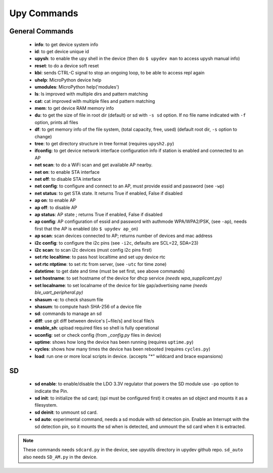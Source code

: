 
Upy Commands
============


General Commands
----------------
        - **info**: to get device system info
        - **id**: to get device unique id
        - **upysh**: to enable the upy shell in the device (then do ``$ upydev man`` to access upysh manual info)
        - **reset**: to do a device soft reset
        - **kbi**: sends CTRL-C signal to stop an ongoing loop, to be able to access repl again
        - **uhelp**: MicroPython device help
        - **umodules**: MicroPython help('modules')
        - **ls**: ls improved with multiple dirs and pattern matching
        - **cat**: cat improved with multiple files and pattern matching
        - **mem**: to get device RAM memory info
        - **du**: to get the size of file in root dir (default) or sd with ``-s sd`` option. If no file name indicated with ``-f`` option, prints all files
        - **df**: to get memory info of the file system, (total capacity, free, used) (default root dir, ``-s`` option to change)
        - **tree**: to get directory structure in tree format (requires ``upysh2.py``)
        - **ifconfig**: to get device network interface configuration info if station is enabled and connected to an AP
        - **net scan**: to do a WiFi scan and get available AP nearby.
        - **net on**: to enable STA interface
        - **net off**: to disable STA interface
        - **net config**: to configure and connect to an AP, must provide essid and password (see ``-wp``)
        - **net status**: to get STA state. It returns True if enabled, False if disabled
        - **ap on**: to enable AP
        - **ap off**: to disable AP
        - **ap status**: AP state ; returns True if enabled, False if disabled
        - **ap config**: AP configuration of essid and password with authmode WPA/WPA2/PSK, (see ``-ap``), needs first that the AP is enabled (do ``$ upydev ap_on``)
        - **ap scan**: scan devices connected to AP; returns number of devices and mac address
        - **i2c config**: to configure the i2c pins (see ``-i2c``, defaults are SCL=22, SDA=23)
        - **i2c scan**: to scan i2c devices (must config i2c pins first)
        - **set rtc localtime**: to pass host localtime and set upy device rtc
        - **set rtc ntptime**: to set rtc from server, (see ``-utc`` for time zone)
        - **datetime**: to get date and time (must be set first, see above commands)
        - **set hostname**: to set hostname of the device for dhcp service *(needs wpa_supplicant.py)*
        - **set localname**: to set localname of the device for ble gap/advertising name *(needs ble_uart_peripheral.py)*
        - **shasum -c**: to check shasum file
        - **shasum**: to compute hash SHA-256 of a device file
        - **sd**: commands to manage an sd
        - **diff**: use git diff between device's [~file/s] and local file/s
        - **enable_sh**: upload required files so shell is fully operational
        - **uconfig**: set or check config (from *_config.py* files in device)
        - **uptime**: shows how long the device has been running (requires ``uptime.py``)
        - **cycles**: shows how many times the device has been rebooted (requires ``cycles.py``)
        - **load**: run one or more local scripts in device. (accepts "\*" wildcard and brace expansions)


SD
---


    - **sd enable**: to enable/disable the LDO 3.3V regulator that powers the SD module use ``-po`` option to indicate the Pin.

    - **sd init**: to initialize the sd card; (spi must be configured first) it creates an sd object and mounts it as a filesystem.

    - **sd deinit**: to unmount sd card.

    - **sd auto**: experimental command, needs a sd module with sd detection pin. Enable an Interrupt with the sd detection pin, so it mounts the sd when is detected, and unmount the sd card when it is extracted.

.. note::

  These commands needs ``sdcard.py`` in the device, see upyutils directory in upydev github repo. ``sd_auto`` also needs ``SD_AM.py`` in the device.
